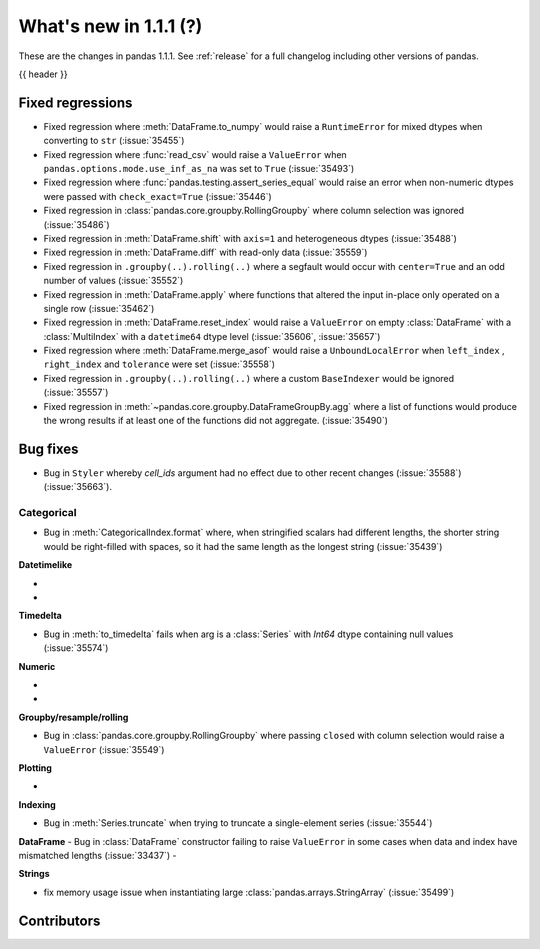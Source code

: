 .. _whatsnew_111:

What's new in 1.1.1 (?)
-----------------------

These are the changes in pandas 1.1.1. See :ref:`release` for a full changelog
including other versions of pandas.

{{ header }}

.. ---------------------------------------------------------------------------

.. _whatsnew_111.regressions:

Fixed regressions
~~~~~~~~~~~~~~~~~

- Fixed regression where :meth:`DataFrame.to_numpy` would raise a ``RuntimeError`` for mixed dtypes when converting to ``str`` (:issue:`35455`)
- Fixed regression where :func:`read_csv` would raise a ``ValueError`` when ``pandas.options.mode.use_inf_as_na`` was set to ``True`` (:issue:`35493`)
- Fixed regression where :func:`pandas.testing.assert_series_equal` would raise an error when non-numeric dtypes were passed with ``check_exact=True`` (:issue:`35446`)
- Fixed regression in :class:`pandas.core.groupby.RollingGroupby` where column selection was ignored (:issue:`35486`)
- Fixed regression in :meth:`DataFrame.shift` with ``axis=1`` and heterogeneous dtypes (:issue:`35488`)
- Fixed regression in :meth:`DataFrame.diff` with read-only data (:issue:`35559`)
- Fixed regression in ``.groupby(..).rolling(..)`` where a segfault would occur with ``center=True`` and an odd number of values (:issue:`35552`)
- Fixed regression in :meth:`DataFrame.apply` where functions that altered the input in-place only operated on a single row (:issue:`35462`)
- Fixed regression in :meth:`DataFrame.reset_index` would raise a ``ValueError`` on empty :class:`DataFrame` with a :class:`MultiIndex` with a ``datetime64`` dtype level (:issue:`35606`, :issue:`35657`)
- Fixed regression where :meth:`DataFrame.merge_asof` would raise a ``UnboundLocalError`` when ``left_index`` , ``right_index`` and ``tolerance`` were set (:issue:`35558`)
- Fixed regression in ``.groupby(..).rolling(..)`` where a custom ``BaseIndexer`` would be ignored (:issue:`35557`)
- Fixed regression in :meth:`~pandas.core.groupby.DataFrameGroupBy.agg` where a list of functions would produce the wrong results if at least one of the functions did not aggregate. (:issue:`35490`)

.. ---------------------------------------------------------------------------

.. _whatsnew_111.bug_fixes:

Bug fixes
~~~~~~~~~

- Bug in ``Styler`` whereby `cell_ids` argument had no effect due to other recent changes (:issue:`35588`) (:issue:`35663`).

Categorical
^^^^^^^^^^^

- Bug in :meth:`CategoricalIndex.format` where, when stringified scalars had different lengths, the shorter string would be right-filled with spaces, so it had the same length as the longest string (:issue:`35439`)


**Datetimelike**

-
-

**Timedelta**

- Bug in :meth:`to_timedelta` fails when arg is a :class:`Series` with `Int64` dtype containing null values (:issue:`35574`)


**Numeric**

-
-

**Groupby/resample/rolling**

- Bug in :class:`pandas.core.groupby.RollingGroupby` where passing ``closed`` with column selection would raise a ``ValueError`` (:issue:`35549`)

**Plotting**

-

**Indexing**

- Bug in :meth:`Series.truncate` when trying to truncate a single-element series (:issue:`35544`)

**DataFrame**
- Bug in :class:`DataFrame` constructor failing to raise ``ValueError`` in some cases when data and index have mismatched lengths (:issue:`33437`)
-

**Strings**

- fix memory usage issue when instantiating large  :class:`pandas.arrays.StringArray` (:issue:`35499`)


.. ---------------------------------------------------------------------------

.. _whatsnew_111.contributors:

Contributors
~~~~~~~~~~~~

.. contributors:: v1.1.0..v1.1.1|HEAD
